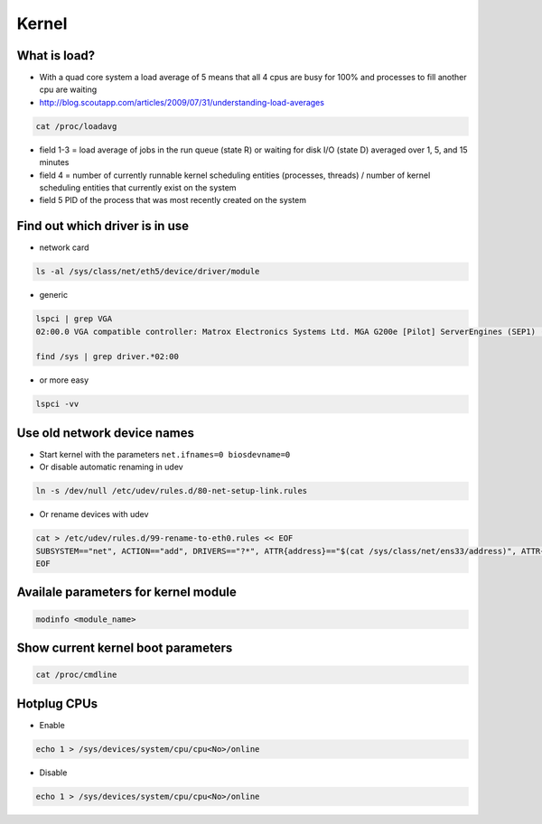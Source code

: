 ######
Kernel
######

What is load?
=============

* With a quad core system a load average of 5 means that all 4 cpus are busy for 100% and processes to fill another cpu are waiting
* http://blog.scoutapp.com/articles/2009/07/31/understanding-load-averages

.. code-block:: bash

  cat /proc/loadavg

* field 1-3 = load average of jobs in the run queue (state R) or waiting for disk I/O (state D) averaged over 1, 5, and 15 minutes
* field 4 = number of currently runnable kernel scheduling entities (processes, threads) / number of kernel scheduling entities that currently exist on the system 
* field 5 PID of the process that was most recently created on the system


Find out which driver is in use
===============================

* network card

.. code-block:: bash

  ls -al /sys/class/net/eth5/device/driver/module

* generic

.. code-block:: bash

  lspci | grep VGA
  02:00.0 VGA compatible controller: Matrox Electronics Systems Ltd. MGA G200e [Pilot] ServerEngines (SEP1) (rev 02)

  find /sys | grep driver.*02:00

* or more easy

.. code-block:: bash

  lspci -vv


Use old network device names
============================

* Start kernel with the parameters ``net.ifnames=0 biosdevname=0``
* Or disable automatic renaming in udev

.. code-block:: bash

  ln -s /dev/null /etc/udev/rules.d/80-net-setup-link.rules

* Or rename devices with udev

.. code-block:: bash

  cat > /etc/udev/rules.d/99-rename-to-eth0.rules << EOF
  SUBSYSTEM=="net", ACTION=="add", DRIVERS=="?*", ATTR{address}=="$(cat /sys/class/net/ens33/address)", ATTR{dev_id}=="0x0", ATTR{type}=="1", KERNEL=="eth*", NAME="eth0"
  EOF


Availale parameters for kernel module
======================================

.. code-block:: bash

  modinfo <module_name>


Show current kernel boot parameters
===================================

.. code-block:: bash

  cat /proc/cmdline


Hotplug CPUs
============

* Enable

.. code:: bash

  echo 1 > /sys/devices/system/cpu/cpu<No>/online

* Disable

.. code:: bash

  echo 1 > /sys/devices/system/cpu/cpu<No>/online
